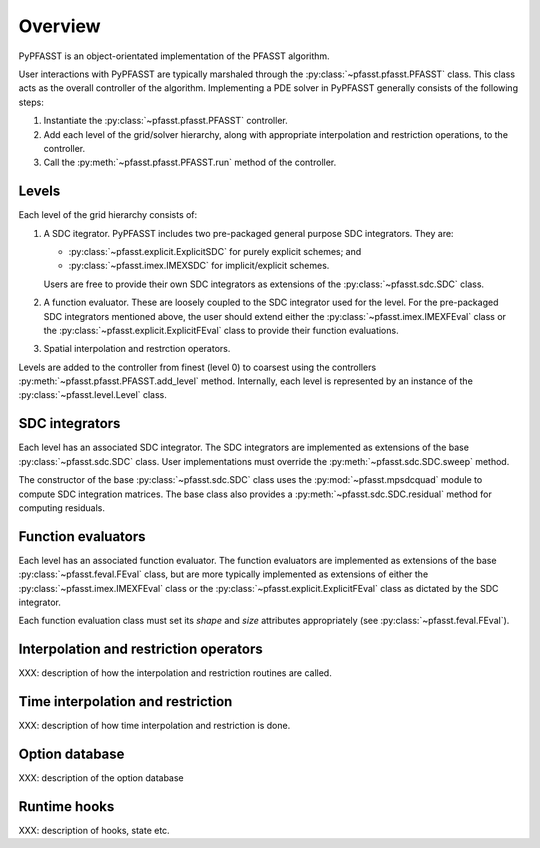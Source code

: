 Overview
========

PyPFASST is an object-orientated implementation of the PFASST
algorithm.

User interactions with PyPFASST are typically marshaled through the
:py:class:`~pfasst.pfasst.PFASST` class.  This class acts as the
overall controller of the algorithm.  Implementing a PDE solver in
PyPFASST generally consists of the following steps:

#. Instantiate the :py:class:`~pfasst.pfasst.PFASST` controller.

#. Add each level of the grid/solver hierarchy, along with
   appropriate interpolation and restriction operations, to the
   controller.

#. Call the :py:meth:`~pfasst.pfasst.PFASST.run` method of the
   controller.


Levels
------

Each level of the grid hierarchy consists of:

#. A SDC itegrator.  PyPFASST includes two pre-packaged general
   purpose SDC integrators.  They are:

   * :py:class:`~pfasst.explicit.ExplicitSDC` for purely explicit schemes; and

   * :py:class:`~pfasst.imex.IMEXSDC` for implicit/explicit schemes.

   Users are free to provide their own SDC integrators as extensions
   of the :py:class:`~pfasst.sdc.SDC` class.

#. A function evaluator.  These are loosely coupled to the SDC
   integrator used for the level.  For the pre-packaged SDC
   integrators mentioned above, the user should extend either the
   :py:class:`~pfasst.imex.IMEXFEval` class or the
   :py:class:`~pfasst.explicit.ExplicitFEval` class to provide their
   function evaluations.

#. Spatial interpolation and restrction operators.

Levels are added to the controller from finest (level 0) to coarsest
using the controllers :py:meth:`~pfasst.pfasst.PFASST.add_level`
method.  Internally, each level is represented by an instance of the
:py:class:`~pfasst.level.Level` class.


SDC integrators
---------------

Each level has an associated SDC integrator.  The SDC integrators are
implemented as extensions of the base :py:class:`~pfasst.sdc.SDC`
class.  User implementations must override the
:py:meth:`~pfasst.sdc.SDC.sweep` method.

The constructor of the base :py:class:`~pfasst.sdc.SDC` class uses the
:py:mod:`~pfasst.mpsdcquad` module to compute SDC integration
matrices.  The base class also provides a
:py:meth:`~pfasst.sdc.SDC.residual` method for computing residuals.


Function evaluators
-------------------

Each level has an associated function evaluator.  The function
evaluators are implemented as extensions of the base
:py:class:`~pfasst.feval.FEval` class, but are more typically
implemented as extensions of either the
:py:class:`~pfasst.imex.IMEXFEval` class or the
:py:class:`~pfasst.explicit.ExplicitFEval` class as dictated by the
SDC integrator.

Each function evaluation class must set its *shape* and *size*
attributes appropriately (see :py:class:`~pfasst.feval.FEval`).


Interpolation and restriction operators
---------------------------------------

XXX: description of how the interpolation and restriction routines are called.


Time interpolation and restriction
----------------------------------

XXX: description of how time interpolation and restriction is done.


Option database
---------------

XXX: description of the option database


Runtime hooks
-------------

XXX: description of hooks, state etc.







